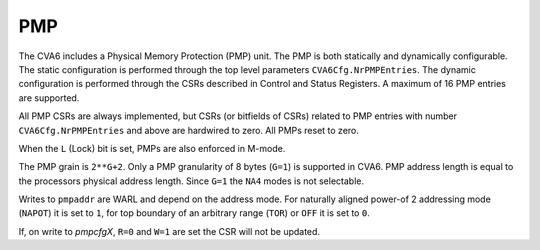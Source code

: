 ﻿..
   Copyright (c) 2023 OpenHW Group
   Copyright (c) 2023 Thales DIS design services SAS

   SPDX-License-Identifier: Apache-2.0 WITH SHL-2.1

.. Level 1
   =======

   Level 2
   -------

   Level 3
   ~~~~~~~

   Level 4
   ^^^^^^^

.. _cva6_pmp:

PMP
===
The CVA6 includes a Physical Memory Protection (PMP) unit. The PMP is both
statically and dynamically configurable. The static configuration is performed
through the top level parameters ``CVA6Cfg.NrPMPEntries``. The dynamic
configuration is performed through the CSRs described in Control and Status
Registers. A maximum of 16 PMP entries are supported.

All PMP CSRs are always implemented, but CSRs (or bitfields of CSRs) related to
PMP entries with number ``CVA6Cfg.NrPMPEntries`` and above are hardwired to
zero. All PMPs reset to zero.

When the ``L`` (Lock) bit is set, PMPs are also enforced in M-mode.

The PMP grain is ``2**G+2``. Only a PMP granularity of 8 bytes (``G=1``) is
supported in CVA6. PMP address length is equal to the processors physical
address length. Since ``G=1`` the ``NA4`` modes is not selectable.

Writes to ``pmpaddr`` are WARL and depend on the address mode. For naturally
aligned power-of 2 addressing mode (``NAPOT``) it is set to ``1``, for top
boundary of an arbitrary range (``TOR``) or ``OFF`` it is set to ``0``.

If, on write to `pmpcfgX`, ``R=0`` and ``W=1`` are set the CSR will not be
updated.
